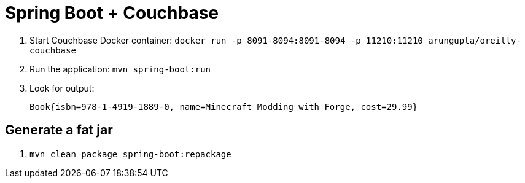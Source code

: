 = Spring Boot + Couchbase

. Start Couchbase Docker container: `docker run -p 8091-8094:8091-8094 -p 11210:11210 arungupta/oreilly-couchbase`
. Run the application: `mvn spring-boot:run`
. Look for output:
+
```
Book{isbn=978-1-4919-1889-0, name=Minecraft Modding with Forge, cost=29.99}
```

== Generate a fat jar

. `mvn clean package spring-boot:repackage`

